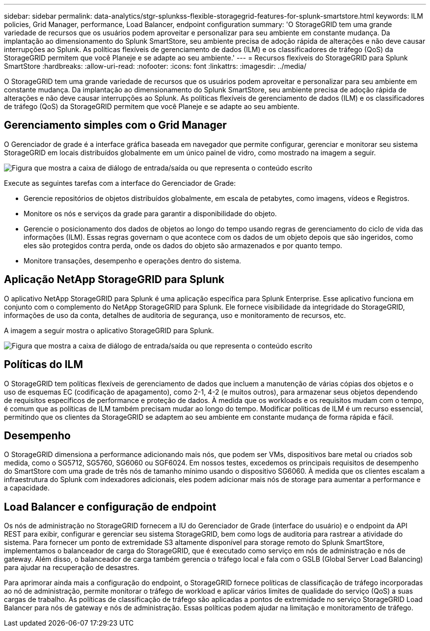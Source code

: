 ---
sidebar: sidebar 
permalink: data-analytics/stgr-splunkss-flexible-storagegrid-features-for-splunk-smartstore.html 
keywords: ILM policies, Grid Manager, performance, Load Balancer, endpoint configuration 
summary: 'O StorageGRID tem uma grande variedade de recursos que os usuários podem aproveitar e personalizar para seu ambiente em constante mudança. Da implantação ao dimensionamento do Splunk SmartStore, seu ambiente precisa de adoção rápida de alterações e não deve causar interrupções ao Splunk. As políticas flexíveis de gerenciamento de dados (ILM) e os classificadores de tráfego (QoS) da StorageGRID permitem que você Planeje e se adapte ao seu ambiente.' 
---
= Recursos flexíveis do StorageGRID para Splunk SmartStore
:hardbreaks:
:allow-uri-read: 
:nofooter: 
:icons: font
:linkattrs: 
:imagesdir: ../media/


[role="lead"]
O StorageGRID tem uma grande variedade de recursos que os usuários podem aproveitar e personalizar para seu ambiente em constante mudança. Da implantação ao dimensionamento do Splunk SmartStore, seu ambiente precisa de adoção rápida de alterações e não deve causar interrupções ao Splunk. As políticas flexíveis de gerenciamento de dados (ILM) e os classificadores de tráfego (QoS) da StorageGRID permitem que você Planeje e se adapte ao seu ambiente.



== Gerenciamento simples com o Grid Manager

O Gerenciador de grade é a interface gráfica baseada em navegador que permite configurar, gerenciar e monitorar seu sistema StorageGRID em locais distribuídos globalmente em um único painel de vidro, como mostrado na imagem a seguir.

image:stgr-splunkss-image3.png["Figura que mostra a caixa de diálogo de entrada/saída ou que representa o conteúdo escrito"]

Execute as seguintes tarefas com a interface do Gerenciador de Grade:

* Gerencie repositórios de objetos distribuídos globalmente, em escala de petabytes, como imagens, vídeos e Registros.
* Monitore os nós e serviços da grade para garantir a disponibilidade do objeto.
* Gerencie o posicionamento dos dados de objetos ao longo do tempo usando regras de gerenciamento do ciclo de vida das informações (ILM). Essas regras governam o que acontece com os dados de um objeto depois que são ingeridos, como eles são protegidos contra perda, onde os dados do objeto são armazenados e por quanto tempo.
* Monitore transações, desempenho e operações dentro do sistema.




== Aplicação NetApp StorageGRID para Splunk

O aplicativo NetApp StorageGRID para Splunk é uma aplicação específica para Splunk Enterprise. Esse aplicativo funciona em conjunto com o complemento do NetApp StorageGRID para Splunk. Ele fornece visibilidade da integridade do StorageGRID, informações de uso da conta, detalhes de auditoria de segurança, uso e monitoramento de recursos, etc.

A imagem a seguir mostra o aplicativo StorageGRID para Splunk.

image:stgr-splunkss-image4.png["Figura que mostra a caixa de diálogo de entrada/saída ou que representa o conteúdo escrito"]



== Políticas do ILM

O StorageGRID tem políticas flexíveis de gerenciamento de dados que incluem a manutenção de várias cópias dos objetos e o uso de esquemas EC (codificação de apagamento), como 2-1, 4-2 (e muitos outros), para armazenar seus objetos dependendo de requisitos específicos de performance e proteção de dados. À medida que os workloads e os requisitos mudam com o tempo, é comum que as políticas de ILM também precisam mudar ao longo do tempo. Modificar políticas de ILM é um recurso essencial, permitindo que os clientes da StorageGRID se adaptem ao seu ambiente em constante mudança de forma rápida e fácil.



== Desempenho

O StorageGRID dimensiona a performance adicionando mais nós, que podem ser VMs, dispositivos bare metal ou criados sob medida, como o SG5712, SG5760, SG6060 ou SGF6024. Em nossos testes, excedemos os principais requisitos de desempenho do SmartStore com uma grade de três nós de tamanho mínimo usando o dispositivo SG6060. À medida que os clientes escalam a infraestrutura do Splunk com indexadores adicionais, eles podem adicionar mais nós de storage para aumentar a performance e a capacidade.



== Load Balancer e configuração de endpoint

Os nós de administração no StorageGRID fornecem a IU do Gerenciador de Grade (interface do usuário) e o endpoint da API REST para exibir, configurar e gerenciar seu sistema StorageGRID, bem como logs de auditoria para rastrear a atividade do sistema. Para fornecer um ponto de extremidade S3 altamente disponível para storage remoto do Splunk SmartStore, implementamos o balanceador de carga do StorageGRID, que é executado como serviço em nós de administração e nós de gateway. Além disso, o balanceador de carga também gerencia o tráfego local e fala com o GSLB (Global Server Load Balancing) para ajudar na recuperação de desastres.

Para aprimorar ainda mais a configuração do endpoint, o StorageGRID fornece políticas de classificação de tráfego incorporadas ao nó de administração, permite monitorar o tráfego de workload e aplicar vários limites de qualidade do serviço (QoS) a suas cargas de trabalho. As políticas de classificação de tráfego são aplicadas a pontos de extremidade no serviço StorageGRID Load Balancer para nós de gateway e nós de administração. Essas políticas podem ajudar na limitação e monitoramento de tráfego.
